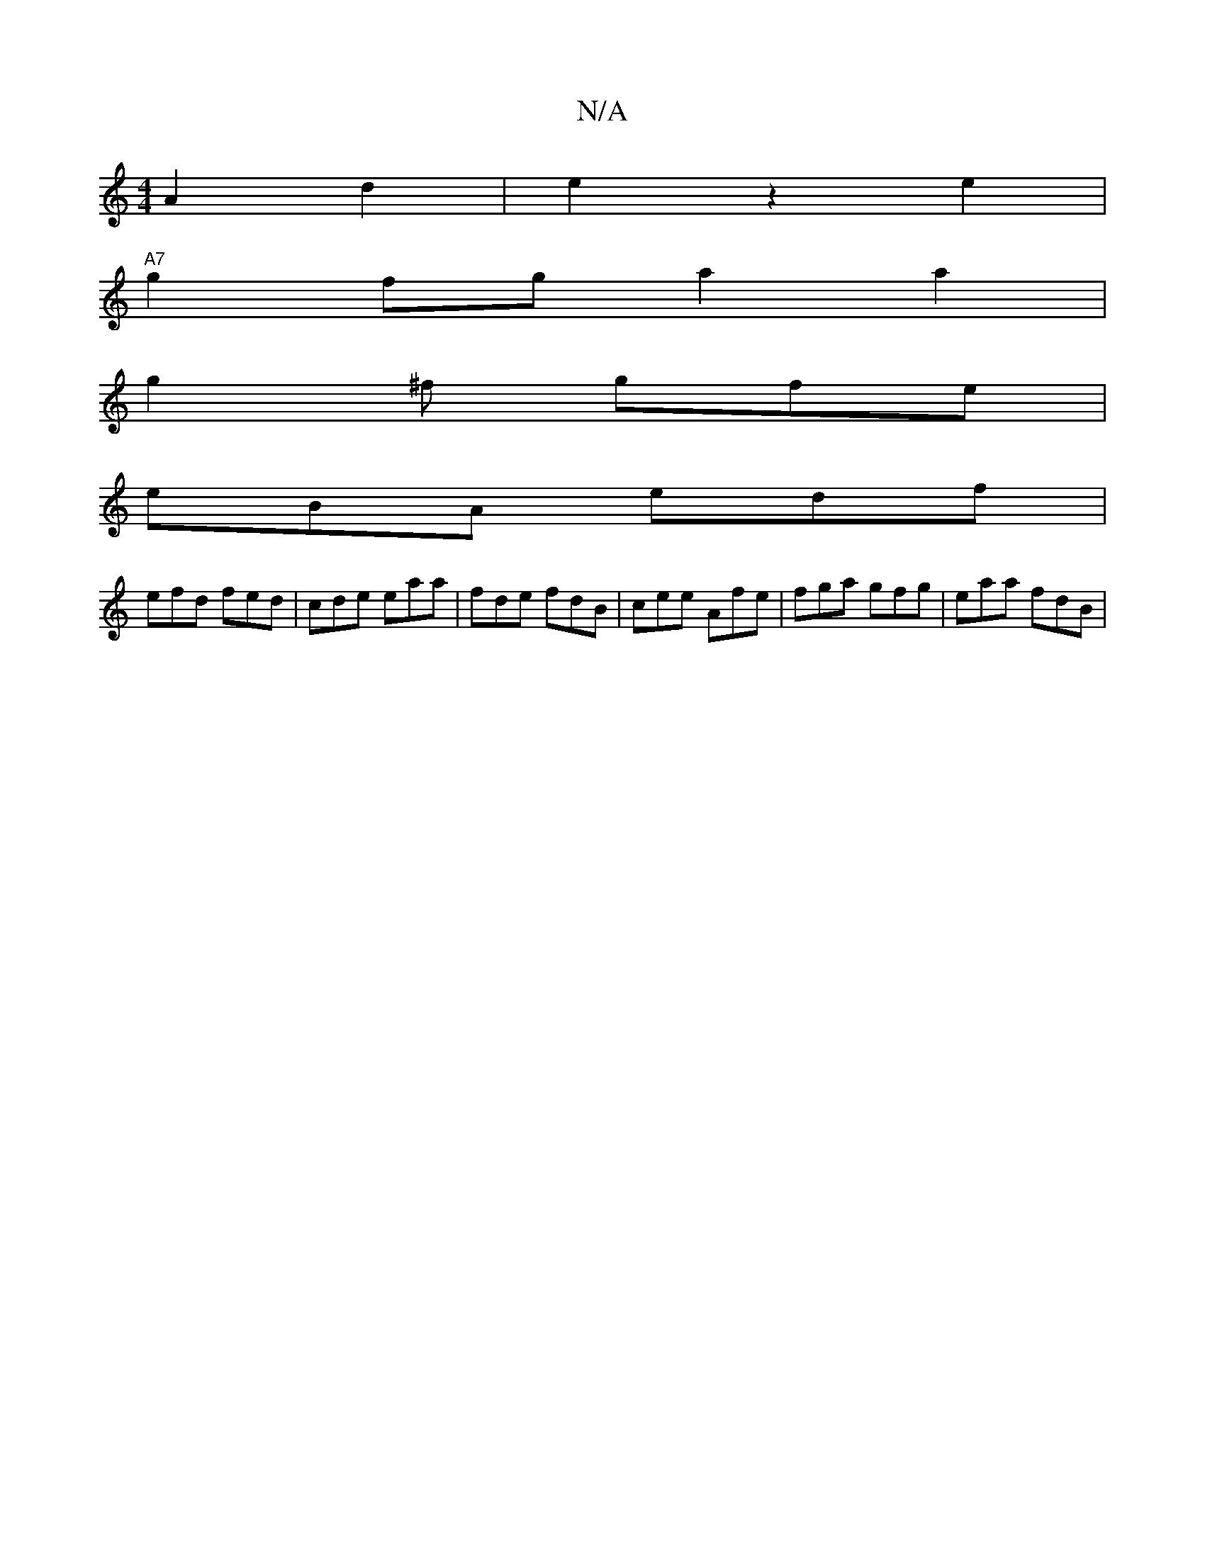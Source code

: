 X:1
T:N/A
M:4/4
R:N/A
K:Cmajor
A2 d2|e2z2e2|
"A7" g2fg a2 a2|
g2^f gfe |
eBA edf |
efd fed | cde eaa | fde fdB | cee Afe |fga gfg | eaa fdB |

|:ADA,F DEED | DDDF EFBd | c^=cB GAcd |A3 d g2AB|(3BBA AG DGAB | EEGB GAFA |
dbaf ~f3g |